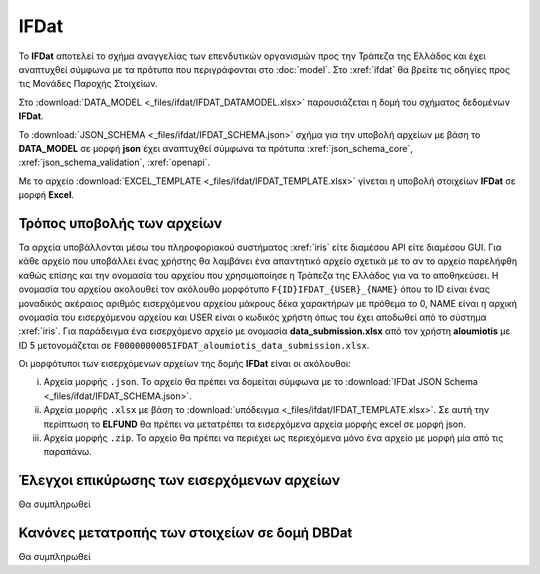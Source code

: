 IFDat
=====

To **IFDat** αποτελεί το σχήμα αναγγελίας των επενδυτικών οργανισμών προς την Τράπεζα της Ελλάδος και έχει αναπτυχθεί σύμφωνα με τα πρότυπα που περιγράφονται στο :doc:`model`.  Στο :xref:`ifdat` θα βρείτε τις οδηγίες προς τις Μονάδες Παροχής Στοιχείων.

Στο :download:`DATA_MODEL <_files/ifdat/IFDAT_DATAMODEL.xlsx>` παρουσιάζεται η δομή του σχήματος δεδομένων **IFDat**.

Το :download:`JSON_SCHEMA <_files/ifdat/IFDAT_SCHEMA.json>` σχήμα για την υποβολή αρχείων με βάση το **DATA_MODEL** σε μορφή **json** έχει αναπτυχθεί σύμφωνα τα πρότυπα :xref:`json_schema_core`, :xref:`json_schema_validation`, :xref:`openapi`.  

Με το αρχείο :download:`EXCEL_TEMPLATE <_files/ifdat/IFDAT_TEMPLATE.xlsx>` γίνεται η υποβολή στοιχείων **IFDat** σε μορφή **Excel**.

Τρόπος υποβολής των αρχείων
---------------------------
Τα αρχεία υποβάλλονται μέσω του πληροφοριακού συστήματος :xref:`iris` είτε διαμέσου API είτε διαμέσου GUI.  Για κάθε αρχείο που υποβάλλει ένας χρήστης θα λαμβάνει ένα απαντητικό αρχείο σχετικά με το αν το αρχείο παρελήφθη καθώς επίσης και την ονομασία του αρχείου που χρησιμοποίησε η Τράπεζα της Ελλάδος για να το αποθηκεύσει. Η ονομασία του αρχείου ακολουθεί τον ακόλουθο μορφότυπο ``F{ID}IFDAT_{USER}_{NAME}`` όπου το ID είναι ένας μοναδικός ακέραιος αριθμός εισερχόμενου αρχείου μάκρους δέκα χαρακτήρων με πρόθεμα το 0, NAME είναι η αρχική ονομασία του εισερχόμενου αρχείου και USER είναι ο κωδικός χρήστη όπως του έχει αποδωθεί από το σύστημα :xref:`iris`.  Για παράδειγμα ένα εισερχόμενο αρχείο με ονομασία **data_submission.xlsx** από τον χρήστη **aloumiotis** με ID 5 μετονομάζεται σε ``F0000000005IFDAT_aloumiotis_data_submission.xlsx``.

Οι μορφότυποι των εισερχόμενων αρχείων της δομής **IFDat** είναι οι ακόλουθοι: 

i. Αρχεία μορφής ``.json``.  Το αρχείο θα πρέπει να δομείται σύμφωνα με το :download:`IFDat JSON Schema <_files/ifdat/IFDAT_SCHEMA.json>`.

#. Αρχεία μορφής ``.xlsx`` με βάση το :download:`υπόδειγμα <_files/ifdat/IFDAT_TEMPLATE.xlsx>`.  Σε αυτή την περίπτωση το **ELFUND** θα πρέπει να μετατρέπει τα εισερχόμενα αρχεία μορφής excel σε μορφή json. 

#. Αρχεία μορφής ``.zip``.  Το αρχείο θα πρέπει να περιέχει ως περιεχόμενα μόνο ένα αρχείο με μορφή μία από τις παραπάνω.

Έλεγχοι επικύρωσης των εισερχόμενων αρχείων
-------------------------------------------
Θα συμπληρωθεί


Κανόνες μετατροπής των στοιχείων σε δομή **DBDat**
--------------------------------------------------
Θα συμπληρωθεί
